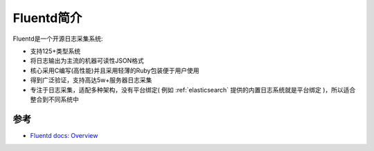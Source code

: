 .. _intro_fluentd:

======================
Fluentd简介
======================

Fluentd是一个开源日志采集系统:

- 支持125+类型系统
- 将日志输出为主流的机器可读性JSON格式
- 核心采用C编写(高性能)并且采用轻薄的Ruby包装便于用户使用
- 得到广泛验证，支持高达5w+服务器日志采集
- 专注于日志采集，适配多种架构，没有平台绑定( 例如 :ref:`elasticsearch` 提供的内置日志系统就是平台绑定 )，所以适合整合到不同系统中

参考
=======

- `Fluentd docs: Overview <https://docs.fluentd.org/quickstart>`_
